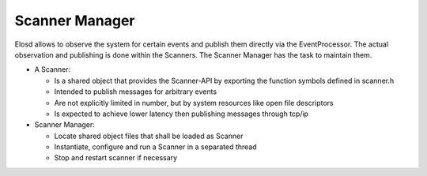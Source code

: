 Scanner Manager
===============

Elosd allows to observe the system for certain events and publish them
directly via the EventProcessor. The actual observation and publishing
is done within the Scanners. The Scanner Manager has the task to
maintain them.

-  A Scanner:

   -  Is a shared object that provides the Scanner-API by exporting the
      function symbols defined in scanner.h
   -  Intended to publish messages for arbitrary events
   -  Are not explicitly limited in number, but by system resources like
      open file descriptors
   -  Is expected to achieve lower latency then publishing messages
      through tcp/ip

-  Scanner Manager:

   -  Locate shared object files that shall be loaded as Scanner
   -  Instantiate, configure and run a Scanner in a separated thread
   -  Stop and restart scanner if necessary
